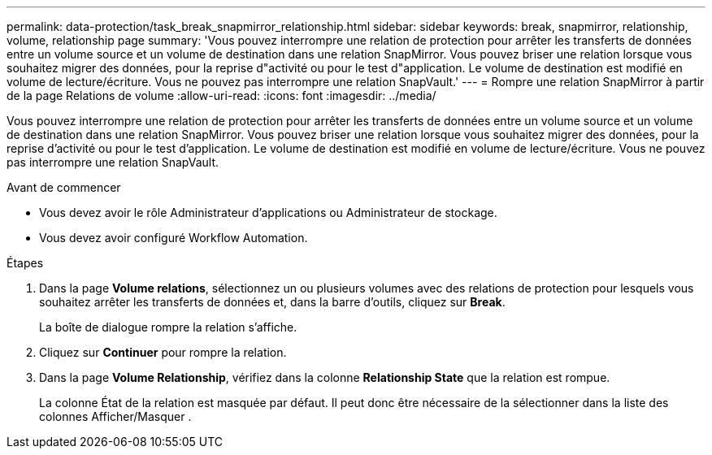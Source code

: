---
permalink: data-protection/task_break_snapmirror_relationship.html 
sidebar: sidebar 
keywords: break, snapmirror, relationship, volume, relationship page 
summary: 'Vous pouvez interrompre une relation de protection pour arrêter les transferts de données entre un volume source et un volume de destination dans une relation SnapMirror. Vous pouvez briser une relation lorsque vous souhaitez migrer des données, pour la reprise d"activité ou pour le test d"application. Le volume de destination est modifié en volume de lecture/écriture. Vous ne pouvez pas interrompre une relation SnapVault.' 
---
= Rompre une relation SnapMirror à partir de la page Relations de volume
:allow-uri-read: 
:icons: font
:imagesdir: ../media/


[role="lead"]
Vous pouvez interrompre une relation de protection pour arrêter les transferts de données entre un volume source et un volume de destination dans une relation SnapMirror. Vous pouvez briser une relation lorsque vous souhaitez migrer des données, pour la reprise d'activité ou pour le test d'application. Le volume de destination est modifié en volume de lecture/écriture. Vous ne pouvez pas interrompre une relation SnapVault.

.Avant de commencer
* Vous devez avoir le rôle Administrateur d'applications ou Administrateur de stockage.
* Vous devez avoir configuré Workflow Automation.


.Étapes
. Dans la page *Volume relations*, sélectionnez un ou plusieurs volumes avec des relations de protection pour lesquels vous souhaitez arrêter les transferts de données et, dans la barre d'outils, cliquez sur *Break*.
+
La boîte de dialogue rompre la relation s'affiche.

. Cliquez sur *Continuer* pour rompre la relation.
. Dans la page *Volume Relationship*, vérifiez dans la colonne *Relationship State* que la relation est rompue.
+
La colonne État de la relation est masquée par défaut. Il peut donc être nécessaire de la sélectionner dans la liste des colonnes Afficher/Masquer image:../media/icon_columnshowhide_sm_onc.gif[""].


